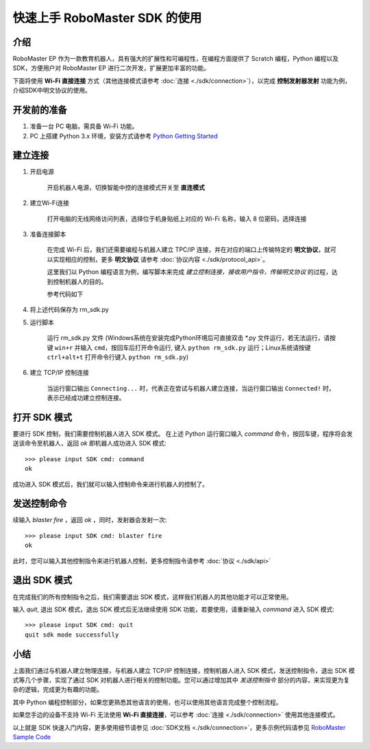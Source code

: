 =======================================
快速上手 RoboMaster SDK 的使用
=======================================

介绍
-----

RoboMaster EP 作为一款教育机器人，具有强大的扩展性和可编程性，在编程方面提供了 Scratch 编程，Python 编程以及 SDK，方便用户对 RoboMaster EP 进行二次开发，扩展更加丰富的功能。

下面将使用 **Wi-Fi 直接连接** 方式（其他连接模式请参考 :doc:`连接 <./sdk/connection>`），以完成 **控制发射器发射** 功能为例，介绍SDK中明文协议的使用。

开发前的准备
------------

1. 准备一台 PC 电脑，需具备 Wi-Fi 功能。
2. PC 上搭建 Python 3.x 环境，安装方式请参考 `Python Getting Started <https://www.python.org/about/gettingstarted/>`_ 

建立连接
---------

1. 开启电源

	开启机器人电源，切换智能中控的连接模式开关至 **直连模式**

	.. image:: images/direct_connection_change.png

2. 建立Wi-Fi连接

	打开电脑的无线网络访问列表，选择位于机身贴纸上对应的 Wi-Fi 名称，输入 8 位密码，选择连接

3. 准备连接脚本

	在完成 Wi-Fi 后，我们还需要编程与机器人建立 TPC/IP 连接，并在对应的端口上传输特定的 **明文协议**，就可以实现相应的控制，更多 **明文协议** 请参考 :doc:`协议内容 <./sdk/protocol_api>`。

	这里我们以 Python 编程语言为例，编写脚本来完成 *建立控制连接，接收用户指令，传输明文协议* 的过程，达到控制机器人的目的。

	参考代码如下

.. code-block:: python 
	:linenos:

	# 测试环境: Python 3.6 版本

	import socket
	import sys

	# 直连模式下，机器人默认 IP 地址为 192.168.2.1, 控制命令端口号为 40923
	host = "192.168.2.1"
	port = 40923

	def main():

		address = (host, int(port))

		# 与机器人控制命令端口建立 TCP 连接
		s = socket.socket(socket.AF_INET, socket.SOCK_STREAM)

		print("Connecting...")

		s.connect(address)

		print("Connected!")

		while True:

			# 等待用户输入控制指令
			msg = input(">>> please input SDK cmd: ")

			# 当用户输入 Q 或 q 时，退出当前程序
			if msg.upper() == 'Q':
				break

			# 发送控制命令给机器人
			s.send(msg.encode('utf-8'))

			try:
				# 等待机器人返回执行结果
				buf = s.recv(1024)

				print(buf.decode('utf-8'))
			except socket.error as e:
				print("Error receiving :", e)
				sys.exit(1)
			if not len(buf):
				break

		# 关闭端口连接
		s.shutdown(socket.SHUT_WR)
		s.close()

	if __name__ == '__main__':
		main()

4. 将上述代码保存为 rm_sdk.py

5. 运行脚本
	
	运行 rm_sdk.py 文件 (Windows系统在安装完成Python环境后可直接双击 \*.py 文件运行，若无法运行，请按键 ``win+r`` 并输入 ``cmd``，按回车后打开命令运行, 键入 ``python rm_sdk.py`` 运行；Linux系统请按键 ``ctrl+alt+t`` 打开命令行键入 ``python rm_sdk.py``)

6. 建立 TCP/IP 控制连接

	当运行窗口输出 ``Connecting...`` 时，代表正在尝试与机器人建立连接，当运行窗口输出 ``Connected!`` 时，表示已经成功建立控制连接。


打开 SDK 模式
------------------

要进行 SDK 控制，我们需要控制机器人进入 SDK 模式。 在上述 Python 运行窗口输入 *command* 命令，按回车键，程序将会发送该命令至机器人，返回 *ok* 即机器人成功进入 SDK 模式::

	>>> please input SDK cmd: command
	ok

成功进入 SDK 模式后，我们就可以输入控制命令来进行机器人的控制了。

发送控制命令
------------------

续输入 *blaster fire* ，返回 *ok* ，同时，发射器会发射一次::

	>>> please input SDK cmd: blaster fire
	ok

此时，您可以输入其他控制指令来进行机器人控制，更多控制指令请参考 :doc:`协议 <./sdk/api>`

退出 SDK 模式
------------------

在完成我们的所有控制指令之后，我们需要退出 SDK 模式，这样我们机器人的其他功能才可以正常使用。

输入 *quit*, 退出 SDK 模式，退出 SDK 模式后无法继续使用 SDK 功能，若要使用，请重新输入 *command* 进入 SDK 模式::

	>>> please input SDK cmd: quit
	quit sdk mode successfully

小结
------------------

上面我们通过与机器人建立物理连接，与机器人建立 TCP/IP 控制连接，控制机器人进入 SDK 模式，发送控制指令，退出 SDK 模式等几个步骤，实现了通过 SDK 对机器人进行相关的控制功能。您可以通过增加其中 *发送控制指令* 部分的内容，来实现更为复杂的逻辑，完成更为有趣的功能。

其中 Python 编程控制部分，如果您更熟悉其他语言的使用，也可以使用其他语言完成整个控制流程。

如果您手边的设备不支持 Wi-Fi 无法使用 **Wi-Fi 直接连接**，可以参考 :doc:`连接 <./sdk/connection>` 使用其他连接模式。

以上就是 SDK 快速入门内容，更多使用细节请参见 :doc:`SDK文档 <./sdk/connection>`，更多示例代码请参见 `RoboMaster Sample Code <https://github.com/dji-sdk/RoboMaster-SDK>`_
